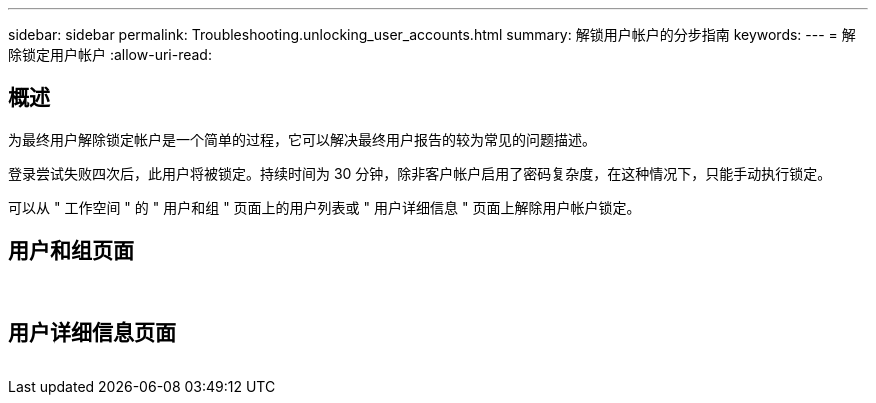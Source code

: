 ---
sidebar: sidebar 
permalink: Troubleshooting.unlocking_user_accounts.html 
summary: 解锁用户帐户的分步指南 
keywords:  
---
= 解除锁定用户帐户
:allow-uri-read: 




== 概述

为最终用户解除锁定帐户是一个简单的过程，它可以解决最终用户报告的较为常见的问题描述。

登录尝试失败四次后，此用户将被锁定。持续时间为 30 分钟，除非客户帐户启用了密码复杂度，在这种情况下，只能手动执行锁定。

可以从 " 工作空间 " 的 " 用户和组 " 页面上的用户列表或 " 用户详细信息 " 页面上解除用户帐户锁定。



== 用户和组页面

image:unlock_user_accounts1.png[""]
image:unlock_user_accounts2.png[""]



== 用户详细信息页面

image:unlock_user_accounts3.png[""]
